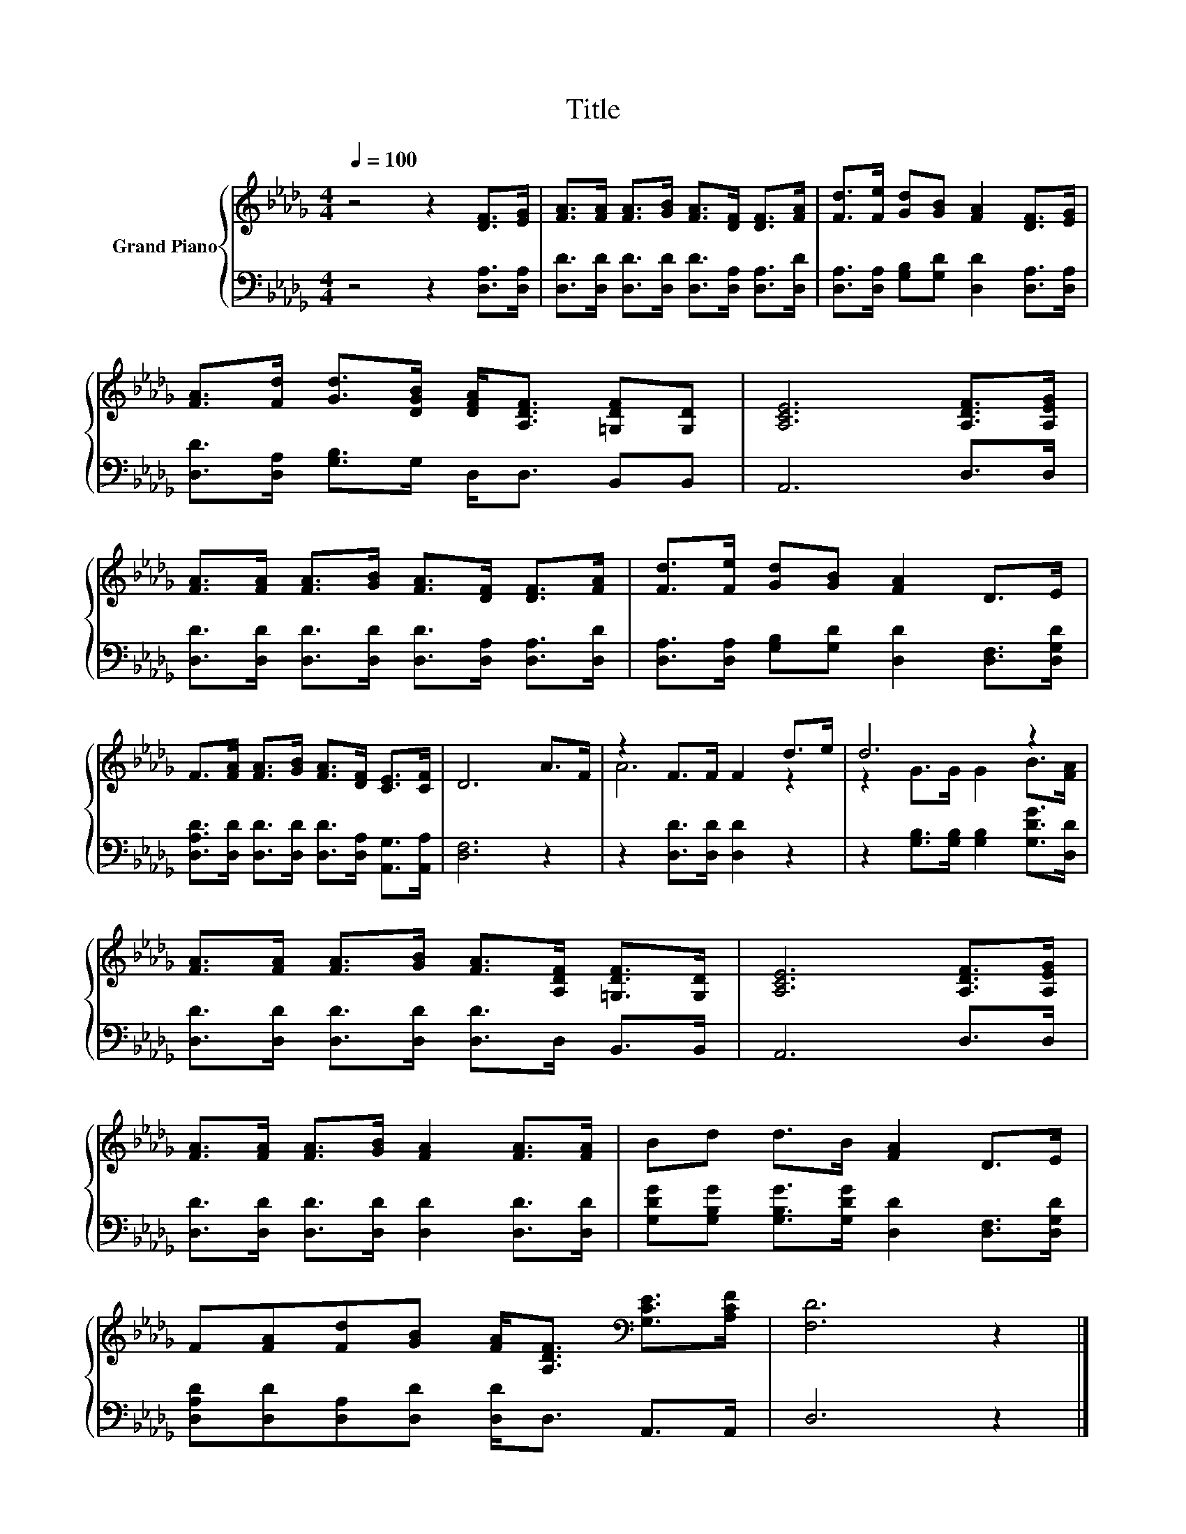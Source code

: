 X:1
T:Title
%%score { ( 1 3 ) | 2 }
L:1/8
Q:1/4=100
M:4/4
K:Db
V:1 treble nm="Grand Piano"
V:3 treble 
V:2 bass 
V:1
 z4 z2 [DF]>[EG] | [FA]>[FA] [FA]>[GB] [FA]>[DF] [DF]>[FA] | [Fd]>[Fe] [Gd][GB] [FA]2 [DF]>[EG] | %3
 [FA]>[Fd] [Gd]>[DGB] [DFA]<[A,DF] [=G,DF][G,D] | [A,CE]6 [A,DF]>[A,EG] | %5
 [FA]>[FA] [FA]>[GB] [FA]>[DF] [DF]>[FA] | [Fd]>[Fe] [Gd][GB] [FA]2 D>E | %7
 F>[FA] [FA]>[GB] [FA]>[DF] [CE]>[CF] | D6 A>F | z2 F>F F2 d>e | d6 z2 | %11
 [FA]>[FA] [FA]>[GB] [FA]>[A,DF] [=G,DF]>[G,D] | [A,CE]6 [A,DF]>[A,EG] | %13
 [FA]>[FA] [FA]>[GB] [FA]2 [FA]>[FA] | Bd d>B [FA]2 D>E | %15
 F[FA][Fd][GB] [FA]<[A,DF][K:bass] [G,CE]>[A,CF] | [F,D]6 z2 |] %17
V:2
 z4 z2 [D,A,]>[D,A,] | [D,D]>[D,D] [D,D]>[D,D] [D,D]>[D,A,] [D,A,]>[D,D] | %2
 [D,A,]>[D,A,] [G,B,][G,D] [D,D]2 [D,A,]>[D,A,] | [D,D]>[D,A,] [G,B,]>G, D,<D, B,,B,, | %4
 A,,6 D,>D, | [D,D]>[D,D] [D,D]>[D,D] [D,D]>[D,A,] [D,A,]>[D,D] | %6
 [D,A,]>[D,A,] [G,B,][G,D] [D,D]2 [D,F,]>[D,G,D] | %7
 [D,A,D]>[D,D] [D,D]>[D,D] [D,D]>[D,A,] [A,,G,]>[A,,A,] | [D,F,]6 z2 | z2 [D,D]>[D,D] [D,D]2 z2 | %10
 z2 [G,B,]>[G,B,] [G,B,]2 [G,DG]>[D,D] | [D,D]>[D,D] [D,D]>[D,D] [D,D]>D, B,,>B,, | A,,6 D,>D, | %13
 [D,D]>[D,D] [D,D]>[D,D] [D,D]2 [D,D]>[D,D] | [G,DG][G,B,G] [G,B,G]>[G,DG] [D,D]2 [D,F,]>[D,G,D] | %15
 [D,A,D][D,D][D,A,][D,D] [D,D]<D, A,,>A,, | D,6 z2 |] %17
V:3
 x8 | x8 | x8 | x8 | x8 | x8 | x8 | x8 | x8 | A6 z2 | z2 G>G G2 B>[FA] | x8 | x8 | x8 | x8 | %15
 x6[K:bass] x2 | x8 |] %17

